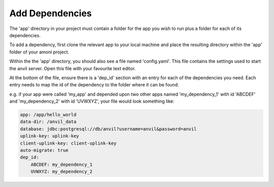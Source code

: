 Add Dependencies
----------------

The 'app' directory in your project must contain a folder for the app you wish to run plus a folder for each of its dependencies.

To add a dependency, first clone the relevant app to your local machine and place the resulting directory within the 'app' folder of your amoni project.

Within the the 'app' directory, you should also see a file named 'config.yaml'. This file contains the settings used to start the anvil server. Open this file with your favourite text editor.

At the bottom of the file, ensure there is a 'dep_id' section with an entry for each of the dependencies you need. Each entry needs to map the id of the dependency to the folder where it can be found.

e.g. if your app were called 'my_app' and depended upon two other apps named 'my_dependency_1' with id 'ABCDEF' and 'my_dependency_2' with id 'UVWXYZ', your file would look something like:

.. code-block:: yaml

   app: /app/hello_world
   data-dir: /anvil_data
   database: jdbc:postgresql://db/anvil?username=anvil&password=anvil
   uplink-key: uplink-key
   client-uplink-key: client-uplink-key
   auto-migrate: true
   dep_id:
       ABCDEF: my_dependency_1
       UVWXYZ: my_dependency_2
